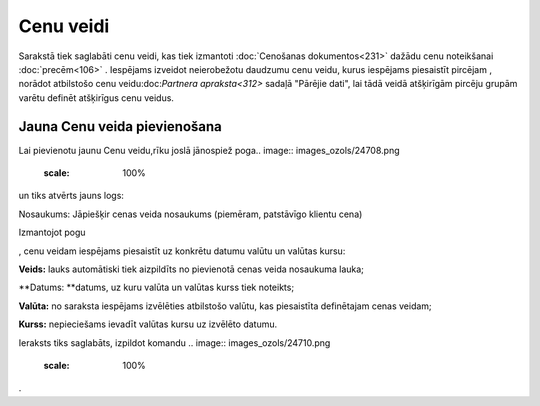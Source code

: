 .. 105 Cenu veidi************** 
Sarakstā tiek saglabāti cenu veidi, kas tiek izmantoti :doc:`Cenošanas
dokumentos<231>` dažādu cenu noteikšanai :doc:`precēm<106>` .
Iespējams izveidot neierobežotu daudzumu cenu veidu, kurus iespējams
piesaistīt pircējam , norādot atbilstošo cenu veidu:doc:`Partnera
apraksta<312>` sadaļā "Pārējie dati", lai tādā veidā atšķirīgām
pircēju grupām varētu definēt atšķirīgus cenu veidus.


Jauna Cenu veida pievienošana
`````````````````````````````

Lai pievienotu jaunu Cenu veidu,rīku joslā jānospiež poga.. image::
images_ozols/24708.png
    :scale: 100%
un tiks atvērts jauns logs:




.. image:: images_ozols/26500.png
    :scale: 100%




Nosaukums: Jāpiešķir cenas veida nosaukums (piemēram, patstāvīgo
klientu cena)




Izmantojot pogu .. image:: images_ozols/24708.png
    :scale: 100%
, cenu veidam iespējams piesaistīt uz konkrētu datumu valūtu un
valūtas kursu:





.. image:: images_ozols/26501.png
    :scale: 100%





**Veids:** lauks automātiski tiek aizpildīts no pievienotā cenas veida
nosaukuma lauka;

**Datums: **datums, uz kuru valūta un valūtas kurss tiek noteikts;

**Valūta:** no saraksta iespējams izvēlēties atbilstošo valūtu, kas
piesaistīta definētajam cenas veidam;

**Kurss:** nepieciešams ievadīt valūtas kursu uz izvēlēto datumu.




Ieraksts tiks saglabāts, izpildot komandu .. image::
images_ozols/24710.png
    :scale: 100%
.

 